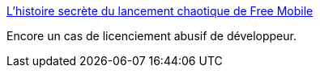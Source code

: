 :jbake-type: post
:jbake-status: published
:jbake-title: L'histoire secrète du lancement chaotique de Free Mobile
:jbake-tags: informatique,justice,_mois_déc.,_année_2016
:jbake-date: 2016-12-27
:jbake-depth: ../
:jbake-uri: shaarli/1482822863000.adoc
:jbake-source: https://nicolas-delsaux.hd.free.fr/Shaarli?searchterm=http%3A%2F%2Fbfmbusiness.bfmtv.com%2Fentreprise%2Fl-histoire-secrete-du-lancement-rate-de-free-mobile-1072525.html&searchtags=informatique+justice+_mois_d%C3%A9c.+_ann%C3%A9e_2016
:jbake-style: shaarli

http://bfmbusiness.bfmtv.com/entreprise/l-histoire-secrete-du-lancement-rate-de-free-mobile-1072525.html[L'histoire secrète du lancement chaotique de Free Mobile]

Encore un cas de licenciement abusif de développeur.
